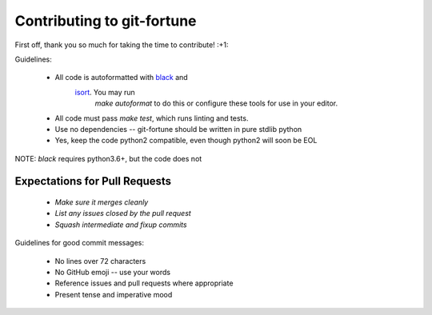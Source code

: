 Contributing to git-fortune
===========================

First off, thank you so much for taking the time to contribute! :+1:

Guidelines:

  - All code is autoformatted with `black <https://github.com/ambv/black>`_ and
     `isort <https://github.com/timothycrosley/isort>`_. You may run
      `make autoformat` to do this or configure these tools for use in your
      editor.
  - All code must pass `make test`, which runs linting and tests.
  - Use no dependencies -- git-fortune should be written in pure stdlib python
  - Yes, keep the code python2 compatible, even though python2 will soon be EOL

NOTE: `black` requires python3.6+, but the code does not

Expectations for Pull Requests
------------------------------

  - *Make sure it merges cleanly*
  - *List any issues closed by the pull request*
  - *Squash intermediate and fixup commits*

Guidelines for good commit messages:

  - No lines over 72 characters
  - No GitHub emoji -- use your words
  - Reference issues and pull requests where appropriate
  - Present tense and imperative mood
